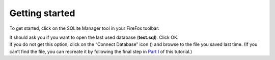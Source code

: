 Getting started
----------------

To get started, click on the SQLite Manager tool in your FireFox
toolbar:

|image0|

| It should ask you if you want to open the last used database
  (**test.sql**). Click OK.
| If you do not get this option, click on the “Connect Database” icon
  (|image1|) and browse to the file you saved last time. (If you can’t
  find the file, you can recreate it by following the final step in
  `Part I <https://github.com/tthibo/SQL-Tutorial#readme>`__ of this
  tutorial.)

.. |image0| image:: https://github.com/tthibo/SQL-Tutorial/raw/master/tutorial_files/images/tool_menu.jpg
.. |image1| image:: https://github.com/tthibo/SQL-Tutorial/raw/master/tutorial_files/images/connect_db.png


